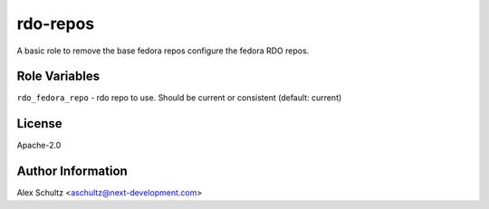 rdo-repos
=========

A basic role to remove the base fedora repos configure the fedora RDO repos.


Role Variables
--------------

``rdo_fedora_repo`` - rdo repo to use. Should be current or consistent (default: current)

License
-------

Apache-2.0

Author Information
------------------

Alex Schultz <aschultz@next-development.com>
